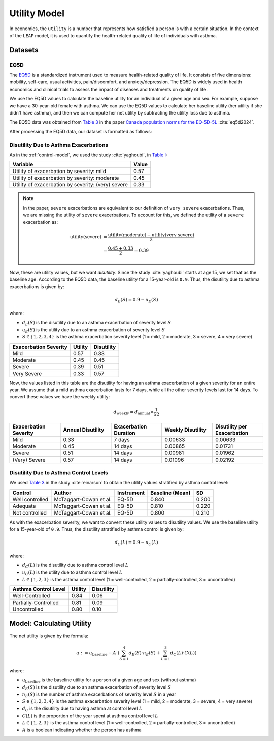 .. _utility-model:

=================
Utility Model
=================

In economics, the ``utility`` is a number that represents how satisfied a person is with a certain
situation. In the context of the ``LEAP`` model, it is used to quantify the health-related quality
of life of individuals with asthma. 

Datasets
=================

EQ5D
*******

The `EQ5D <https://euroqol.org/information-and-support/euroqol-instruments/eq-5d-5l/>`_ is a
standardized instrument used to measure health-related quality of life. It consists of
five dimensions: mobility, self-care, usual activities, pain/discomfort, and anxiety/depression.
The EQ5D is widely used in health economics and clinical trials to assess the impact of diseases
and treatments on quality of life.


We use the EQ5D values to calculate the baseline utility for an individual of a given age and sex.
For example, suppose we have a 30-year-old female with asthma. We can use the EQ5D values to
calculate her baseline utility (her utility if she didn't have asthma), and then we can compute
her net utility by subtracting the utility loss due to asthma.

The EQ5D data was obtained from
`Table 3 <https://link.springer.com/article/10.1007/s10198-023-01570-1/tables/3>`_ in the paper
`Canada population norms for the EQ-5D-5L <https://doi.org/10.1007/s10198-023-01570-1>`_
:cite:`eq5d2024`.

After processing the EQ5D data, our dataset is formatted as follows:

.. raw:: html

  <table class="table">
    <thead>
      <tr>
          <th>Column</th>
          <th>Type</th>
          <th>Description</th>
      </tr>
    </thead>
    <tbody>
      <tr>
        <td><code class="notranslate">age</code></td>
        <td>
          <code class="notranslate">int</code>
        </td>
        <td>
          A person's age in years, range <code class="notranslate">[0, 110]</code>
        </td>
      </tr>
      <tr>
        <td><code class="notranslate">sex</code></td>
        <td>
          <code class="notranslate">str</code>
        </td>
        <td>
            F = Female, M = Male
        </td>
      </tr>
      <tr>
        <td><code class="notranslate">eq5d</code></td>
        <td>
          <code class="notranslate">float</code>
        </td>
        <td>
          The baseline utility for a person of a given age and sex.
          Range <code class="notranslate">[0, 1]</code>.
        </td>
      </tr>
      <tr>
        <td><code class="notranslate">sd</code></td>
        <td>
          <code class="notranslate">float</code>
        </td>
        <td>
            The standard deviation of the utility value, used to account for uncertainty in the
            utility value. Standard deviation for <code class="notranslate">age &lt 18</code> is
            set to 0 since those EQ5D values were interpolated.
        </td>
      </tr>
    </tbody>
    </table>

.. _utility-data-exacerbations:

Disutility Due to Asthma Exacerbations
*****************************************

As in the :ref:`control-model`, we used the study :cite:`yaghoubi`, in
`Table I <https://www.sciencedirect.com/science/article/pii/S0091674919316343#tbl1>`_:

.. list-table::
   :header-rows: 1

   * - Variable
     - Value
   * - Utility of exacerbation by severity: mild
     - 0.57
   * - Utility of exacerbation by severity: moderate
     - 0.45
   * - Utility of exacerbation by severity: (very) severe
     - 0.33


.. note::

    In the paper, ``severe`` exacerbations are equivalent to our definition of ``very severe``
    exacerbations. Thus, we are missing the utility of ``severe`` exacerbations. To account for this,
    we defined the utility of a ``severe`` exacerbation as:

    .. math::

        \text{utility}(\text{severe}) &= \dfrac{
            \text{utility}(\text{moderate}) +
            \text{utility}(\text{very severe})
        }{2} \\
        &= \dfrac{0.45 + 0.33}{2} = 0.39


Now, these are utility values, but we want *disutility*. Since the study :cite:`yaghoubi` starts at
age 15, we set that as the baseline age. According to the EQ5D data, the baseline utility for a
15-year-old is ``0.9``. Thus, the disutility due to asthma exacerbations is given by:

.. math::

    d_E(S) = 0.9 - u_E(S)

where:

* :math:`d_E(S)` is the disutility due to an asthma exacerbation of severity level :math:`S`
* :math:`u_E(S)` is the utility due to an asthma exacerbation of severity level :math:`S`
* :math:`S \in \{1, 2, 3, 4\}` is the asthma exacerbation severity level (1 = mild, 2 =
  moderate, 3 = severe, 4 = very severe)


.. list-table::
   :header-rows: 1

   * - Exacerbation Severity
     - Utility
     - Disutility
   * - Mild
     - 0.57
     - 0.33
   * - Moderate
     - 0.45
     - 0.45
   * - Severe
     - 0.39
     - 0.51
   * - Very Severe
     - 0.33
     - 0.57

Now, the values listed in this table are the disutility for having an asthma exacerbation of a given
severity for an entire year. We assume that a mild asthma exacerbation lasts for 7 days, while
all the other severity levels last for 14 days. To convert these values we have the weekly
utility:

.. math::

  d_{\text{weekly}} = d_{\text{annual}} \times \dfrac{1}{52}


.. list-table::
   :widths: 15 15 15 15 15
   :header-rows: 1

   * - Exacerbation Severity
     - Annual Disutility
     - Exacerbation Duration
     - Weekly Disutility
     - Disutility per Exacerbation
   * - Mild
     - 0.33
     - 7 days
     - 0.00633
     - 0.00633
   * - Moderate
     - 0.45
     - 14 days
     - 0.00865
     - 0.01731
   * - Severe
     - 0.51
     - 14 days
     - 0.00981
     - 0.01962
   * - (Very) Severe
     - 0.57
     - 14 days
     - 0.01096
     - 0.02192


.. _utility-data-control:
Disutility Due to Asthma Control Levels
**********************************************

We used
`Table 3 <https://www.tandfonline.com/doi/pdf/10.3111/13696998.2015.1025793#page=6.08>`_
in the study :cite:`einarson` to obtain the utility values stratified by asthma control level:

.. list-table::
   :header-rows: 1

   * - Control
     - Author
     - Instrument
     - Baseline (Mean)
     - SD
   * - Well controlled
     - McTaggart-Cowan et al.
     - EQ-5D
     - 0.840
     - 0.200
   * - Adequate
     - McTaggart-Cowan et al.
     - EQ-5D
     - 0.810
     - 0.220
   * - Not controlled
     - McTaggart-Cowan et al.
     - EQ-5D
     - 0.800
     - 0.210

As with the exacerbation severity, we want to convert these utility values to disutility values.
We use the baseline utility for a 15-year-old of ``0.9``. Thus, the disutility stratified by
asthma control is given by:

.. math::

    d_C(L) = 0.9 - u_C(L)

where:

* :math:`d_C(L)` is the disutility due to asthma control level :math:`L`
* :math:`u_C(L)` is the utility due to asthma control level :math:`L`
* :math:`L \in \{1, 2, 3\}` is the asthma control level (1 = well-controlled, 2 =
  partially-controlled, 3 = uncontrolled)


.. list-table::
   :header-rows: 1

   * - Asthma Control Level
     - Utility
     - Disutility
   * - Well-Controlled
     - 0.84
     - 0.06
   * - Partially-Controlled
     - 0.81
     - 0.09
   * - Uncontrolled
     - 0.80
     - 0.10


Model: Calculating Utility
===========================

The net utility is given by the formula:

.. math::

    u := u_{\text{baseline}} - A \cdot \left(
      \sum_{S=1}^{4} d_E(S) \cdot n_E(S) + \sum_{L=1}^{3} d_C(L) \cdot C(L)
    \right)

where:

* :math:`u_{\text{baseline}}` is the baseline utility for a person of a given age and sex
  (without asthma)
* :math:`d_{E}(S)` is the disutility due to an asthma exacerbation of severity level :math:`S`
* :math:`n_E(S)` is the number of asthma exacerbations of severity level :math:`S` in a year
* :math:`S \in \{1, 2, 3, 4\}` is the asthma exacerbation severity level (1 = mild, 2 =
  moderate, 3 = severe, 4 = very severe)
* :math:`d_{C}` is the disutility due to having asthma at control level :math:`L`
* :math:`C(L)` is the proportion of the year spent at asthma control level :math:`L`
* :math:`L \in \{1, 2, 3\}` is the asthma control level (1 = well-controlled, 2 =
  partially-controlled, 3 = uncontrolled)
* :math:`A` is a boolean indicating whether the person has asthma

